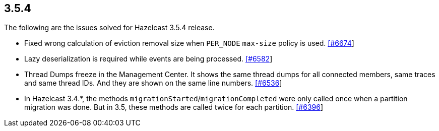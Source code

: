 
== 3.5.4

The following are the issues solved for Hazelcast 3.5.4 release.

* Fixed wrong calculation of eviction removal size when `PER_NODE`
`max-size` policy is used.
https://github.com/hazelcast/hazelcast/pull/6674[[#6674]]
* Lazy deserialization is required while events are being processed.
https://github.com/hazelcast/hazelcast/issues/6582[[#6582]]
* Thread Dumps freeze in the Management Center. It shows the same thread
dumps for all connected members, same traces and same thread IDs. And
they are shown on the same line numbers.
https://github.com/hazelcast/hazelcast/issues/6536[[#6536]]
* In Hazelcast 3.4.*, the methods
`migrationStarted`/`migrationCompleted` were only called once when a
partition migration was done. But in 3.5, these methods are called twice
for each partition.
https://github.com/hazelcast/hazelcast/issues/6396[[#6396]]
